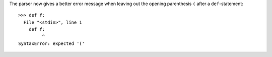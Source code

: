 The parser now gives a better error message when leaving out the opening
parenthesis ``(`` after a ``def``-statement::

    >>> def f:
      File "<stdin>", line 1
        def f:
             ^
    SyntaxError: expected '('
